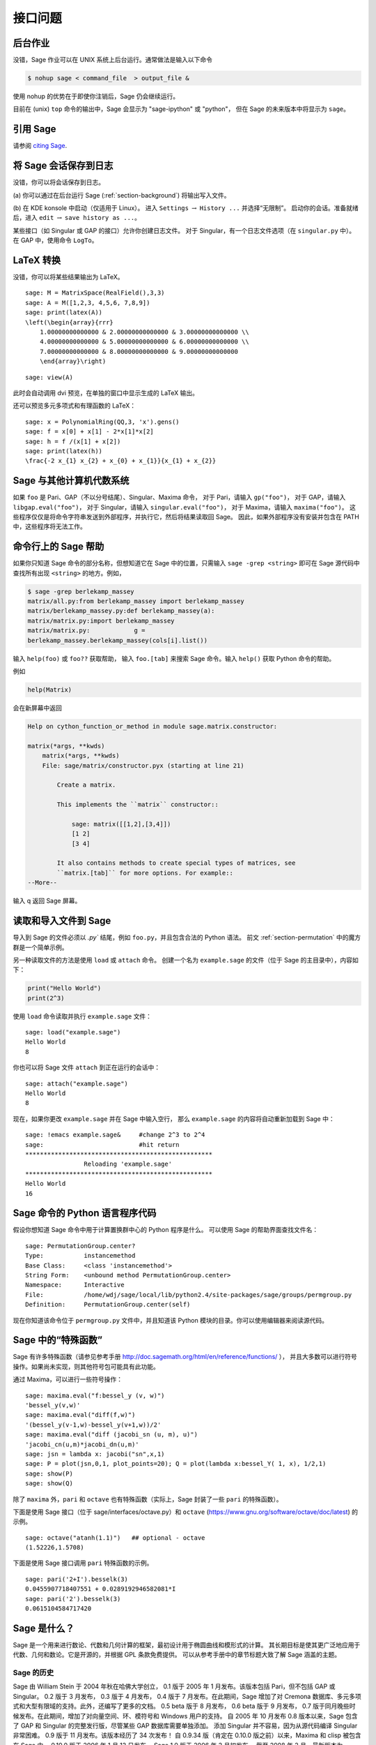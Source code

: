 ****************
接口问题
****************

.. index::
   single: background, running Sage in

.. _section-background:

后台作业
===============

没错，Sage 作业可以在 UNIX 系统上后台运行。通常做法是输入以下命令

.. CODE-BLOCK:: shell-session

    $ nohup sage < command_file  > output_file &

使用 nohup 的优势在于即使你注销后，Sage 仍会继续运行。

目前在 (unix) ``top`` 命令的输出中，Sage 会显示为 "sage-ipython" 或 "python"，
但在 Sage 的未来版本中将显示为 ``sage``。

.. index::
   pair: referencing; Sage

引用 Sage
================

请参阅 `citing Sage <https://doc.sagemath.org/html/en/faq/faq-general.html#i-want-to-cite-sage-in-a-publication-how-do-i-do-it>`_.

将 Sage 会话保存到日志
=========================

没错，你可以将会话保存到日志。

(a) 你可以通过在后台运行 Sage (:ref:`section-background`)
将输出写入文件。

(b) 在 KDE konsole 中启动（仅适用于 Linux）。
进入 ``Settings`` :math:`\rightarrow` ``History ...`` 并选择“无限制”。
启动你的会话。准备就绪后，进入 ``edit`` :math:`\rightarrow` ``save history as ...``。

某些接口（如 Singular 或 GAP 的接口）允许你创建日志文件。
对于 Singular，有一个日志文件选项（在 ``singular.py`` 中）。
在 GAP 中，使用命令 ``LogTo``。

.. index:: LaTeX output

LaTeX 转换
================

没错，你可以将某些结果输出为 LaTeX。

::

    sage: M = MatrixSpace(RealField(),3,3)
    sage: A = M([1,2,3, 4,5,6, 7,8,9])
    sage: print(latex(A))
    \left(\begin{array}{rrr}
        1.00000000000000 & 2.00000000000000 & 3.00000000000000 \\
        4.00000000000000 & 5.00000000000000 & 6.00000000000000 \\
        7.00000000000000 & 8.00000000000000 & 9.00000000000000
        \end{array}\right)

.. skip

::

    sage: view(A)

此时会自动调用 dvi 预览，在单独的窗口中显示生成的 LaTeX 输出。

还可以预览多元多项式和有理函数的 LaTeX：

::

    sage: x = PolynomialRing(QQ,3, 'x').gens()
    sage: f = x[0] + x[1] - 2*x[1]*x[2]
    sage: h = f /(x[1] + x[2])
    sage: print(latex(h))
    \frac{-2 x_{1} x_{2} + x_{0} + x_{1}}{x_{1} + x_{2}}

Sage 与其他计算机代数系统
=======================================

如果 ``foo`` 是 Pari、GAP（不以分号结尾）、Singular、Maxima 命令，
对于 Pari，请输入 ``gp("foo")``，
对于 GAP，请输入 ``libgap.eval("foo")``，
对于 Singular，请输入 ``singular.eval("foo")``，
对于 Maxima，请输入 ``maxima("foo")``。
这些程序仅仅是将命令字符串发送到外部程序，并执行它，然后将结果读取回 Sage。
因此，如果外部程序没有安装并包含在 PATH 中，这些程序将无法工作。

.. index:: help in Sage

命令行上的 Sage 帮助
======================

如果你只知道 Sage 命令的部分名称，但想知道它在 Sage 中的位置，只需输入
``sage -grep <string>`` 即可在 Sage 源代码中查找所有出现 ``<string>`` 的地方。例如，

.. CODE-BLOCK:: shell-session

    $ sage -grep berlekamp_massey
    matrix/all.py:from berlekamp_massey import berlekamp_massey
    matrix/berlekamp_massey.py:def berlekamp_massey(a):
    matrix/matrix.py:import berlekamp_massey
    matrix/matrix.py:            g =
    berlekamp_massey.berlekamp_massey(cols[i].list())

输入 ``help(foo)`` 或 ``foo??`` 获取帮助，
输入 ``foo.[tab]`` 来搜索 Sage 命令。输入 ``help()`` 获取 Python 命令的帮助。

例如

.. CODE-BLOCK:: python

    help(Matrix)

会在新屏幕中返回

.. skip

.. CODE-BLOCK:: text

    Help on cython_function_or_method in module sage.matrix.constructor:

    matrix(*args, **kwds)
        matrix(*args, **kwds)
        File: sage/matrix/constructor.pyx (starting at line 21)

            Create a matrix.

            This implements the ``matrix`` constructor::

                sage: matrix([[1,2],[3,4]])
                [1 2]
                [3 4]

            It also contains methods to create special types of matrices, see
            ``matrix.[tab]`` for more options. For example::
    --More--

输入 q 返回 Sage 屏幕。

.. index:: importing into Sage

读取和导入文件到 Sage
=====================================

导入到 Sage 的文件必须以 `.py`` 结尾，例如 ``foo.py``，并且包含合法的 Python 语法。
前文 :ref:`section-permutation` 中的魔方群是一个简单示例。

另一种读取文件的方法是使用 ``load`` 或 ``attach`` 命令。
创建一个名为 ``example.sage`` 的文件（位于 Sage 的主目录中），内容如下：

.. skip

.. CODE-BLOCK:: python

    print("Hello World")
    print(2^3)

.. index:: load into Sage

使用 ``load`` 命令读取并执行 ``example.sage`` 文件：

.. skip

::

    sage: load("example.sage")
    Hello World
    8

.. index:: attach into Sage

你也可以将 Sage 文件 ``attach`` 到正在运行的会话中：

.. skip

::

    sage: attach("example.sage")
    Hello World
    8

现在，如果你更改 ``example.sage`` 并在 Sage 中输入空行，
那么 ``example.sage`` 的内容将自动重新加载到 Sage 中：

.. skip

::

    sage: !emacs example.sage&     #change 2^3 to 2^4
    sage:                          #hit return
    ***************************************************
                    Reloading 'example.sage'
    ***************************************************
    Hello World
    16

.. index:: Python and Sage

Sage 命令的 Python 语言程序代码
==============================================

假设你想知道 Sage 命令中用于计算置换群中心的 Python 程序是什么。
可以使用 Sage 的帮助界面查找文件名：

.. skip

::

    sage: PermutationGroup.center?
    Type:           instancemethod
    Base Class:     <class 'instancemethod'>
    String Form:    <unbound method PermutationGroup.center>
    Namespace:      Interactive
    File:           /home/wdj/sage/local/lib/python2.4/site-packages/sage/groups/permgroup.py
    Definition:     PermutationGroup.center(self)

现在你知道该命令位于 ``permgroup.py`` 文件中，并且知道该 Python 模块的目录。你可以使用编辑器来阅读源代码。

.. index:: special functions in Sage

Sage 中的“特殊函数”
===========================

Sage 有许多特殊函数（请参见参考手册 http://doc.sagemath.org/html/en/reference/functions/ ），
并且大多数可以进行符号操作。如果尚未实现，则其他符号包可能具有此功能。

通过 Maxima，可以进行一些符号操作：

::

    sage: maxima.eval("f:bessel_y (v, w)")
    'bessel_y(v,w)'
    sage: maxima.eval("diff(f,w)")
    '(bessel_y(v-1,w)-bessel_y(v+1,w))/2'
    sage: maxima.eval("diff (jacobi_sn (u, m), u)")
    'jacobi_cn(u,m)*jacobi_dn(u,m)'
    sage: jsn = lambda x: jacobi("sn",x,1)
    sage: P = plot(jsn,0,1, plot_points=20); Q = plot(lambda x:bessel_Y( 1, x), 1/2,1)
    sage: show(P)
    sage: show(Q)

除了 ``maxima`` 外，``pari`` 和 ``octave`` 也有特殊函数（实际上，Sage 封装了一些 ``pari`` 的特殊函数）。

下面是使用 Sage 接口（位于 sage/interfaces/octave.py）和 ``octave``
(https://www.gnu.org/software/octave/doc/latest) 的示例。

::

    sage: octave("atanh(1.1)")   ## optional - octave
    (1.52226,1.5708)

下面是使用 Sage 接口调用 ``pari`` 特殊函数的示例。

::

    sage: pari('2+I').besselk(3)
    0.0455907718407551 + 0.0289192946582081*I
    sage: pari('2').besselk(3)
    0.0615104584717420


Sage 是什么？
=============

Sage 是一个用来进行数论、代数和几何计算的框架，最初设计用于椭圆曲线和模形式的计算。
其长期目标是使其更广泛地应用于代数、几何和数论。它是开源的，并根据 GPL 条款免费提供。
可以从参考手册中的章节标题大致了解 Sage 涵盖的主题。

.. index::
   pair: Sage; history

Sage 的历史
---------------

Sage 由 William Stein 于 2004 年秋在哈佛大学创立，
0.1 版于 2005 年 1 月发布。该版本包括 Pari，但不包括 GAP 或 Singular。
0.2 版于 3 月发布，
0.3 版于 4 月发布，
0.4 版于 7 月发布。在此期间，Sage 增加了对 Cremona 数据库、多元多项式和大型有限域的支持。此外，还编写了更多的文档。
0.5 beta 版于 8 月发布，
0.6 beta 版于 9 月发布，
0.7 版于同月晚些时候发布。在此期间，增加了对向量空间、环、模符号和 Windows 用户的支持。
自 2005 年 10 月发布 0.8 版本以来，Sage 包含了 GAP 和 Singular 的完整发行版，尽管某些 GAP 数据库需要单独添加。
添加 Singular 并不容易，因为从源代码编译 Singular 非常困难。
0.9 版于 11 月发布。该版本经历了 34 次发布！
自 0.9.34 版（肯定在 0.10.0 版之前）以来，Maxima 和 clisp 被包含在 Sage 中。
0.10.0 版于 2006 年 1 月 12 日发布。
Sage 1.0 版于 2006 年 2 月初发布。
截至 2008 年 2 月，最新版本为 2.10.2。

许多人贡献了重要的代码和其他专业技术，例如协助在各种操作系统上进行编译。
一般来说，代码作者会在其 Python 文档的 AUTHOR 部分以及 Sage 网站的鸣谢部分予以体现。
